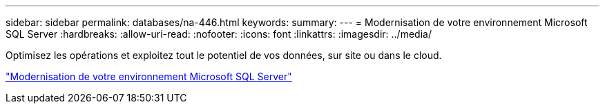 ---
sidebar: sidebar 
permalink: databases/na-446.html 
keywords:  
summary:  
---
= Modernisation de votre environnement Microsoft SQL Server
:hardbreaks:
:allow-uri-read: 
:nofooter: 
:icons: font
:linkattrs: 
:imagesdir: ../media/


[role="lead"]
Optimisez les opérations et exploitez tout le potentiel de vos données, sur site ou dans le cloud.

link:https://www.netapp.com/pdf.html?item=/media/15613-na-446.pdf["Modernisation de votre environnement Microsoft SQL Server"^]
